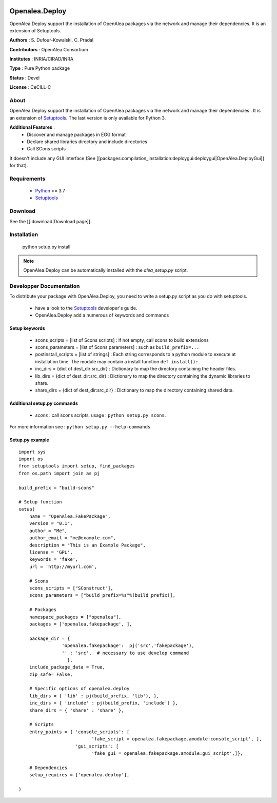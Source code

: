 .. image:: https://img.shields.io/badge/License-CeCILL_C-blue.svg
   :target: http://www.cecill.info/licences/Licence_CeCILL-C_V1-en.html

.. image:: https://anaconda.org/conda-forge/openalea.deploy/badges/downloads.svg
   :target: https://anaconda.org/conda-forge/openalea.deploy

.. image:: https://anaconda.org/conda-forge/openalea.deploy/badges/platforms.svg
   :target: https://anaconda.org/conda-forge/openalea.deploy
   
.. image:: https://anaconda.org/conda-forge/openalea.deploy/badges/installer/conda.svg   
   :target: https://conda.anaconda.org/conda-forge
========================
Openalea.Deploy
========================

.. {# pkglts, doc

.. #}

OpenAlea.Deploy support the installation of OpenAlea packages via the network and manage their dependencies. It is an extension of Setuptools. 

**Authors** : S. Dufour-Kowalski, C. Pradal

**Contributors** : OpenAlea Consortium

**Institutes** : INRIA/CIRAD/INRA

**Type** : Pure Python package

**Status** : Devel

**License** : CeCILL-C


About
------

OpenAlea.Deploy support the installation of OpenAlea packages via the network and manage
their dependencies .
It is an extension of Setuptools_.
The last version is only available for Python 3.


**Additional Features** :
   * Discover and manage packages in EGG format
   * Declare shared libraries directory and include directories
   * Call SCons scripts

It doesn't include any GUI interface (See [[packages:compilation_installation:deploygui:deploygui|OpenAlea.DeployGui]] for that).

Requirements
-------------

  * Python_ >= 3.7
  * Setuptools_

Download
---------

See the [[:download|Download page]].

Installation
-------------

  python setup.py install

.. note::

  OpenAlea.Deploy can be automatically installed with the *alea_setup.py* script.


.. _Setuptools: https://setuptools.pypa.io/
.. _Python: http://www.python.org


Developper Documentation
-------------------------

To distribute your package with OpenAlea.Deploy, you need to write a setup.py script
as you do with setuptools.

  * have a look to the Setuptools_ developer's guide.
  * OpenAlea.Deploy add a numerous of keywords and commands

Setup keywords
###############

  * scons_scripts = [list of Scons scripts] : if not empty, call scons to build extensions
  * scons_parameters = [list of Scons parameters] : such as ``build_prefix=...``
  * postinstall_scripts = [list of strings] : Each string corresponds to a python module to execute at installation time. The module may contain a install function ``def install():``.
  * inc_dirs = {dict of dest_dir:src_dir} : Dictionary to map the directory containing the header files.
  * lib_dirs = {dict of dest_dir:src_dir} : Dictionary to map the directory containing the dynamic libraries to share.
  * share_dirs = {dict of dest_dir:src_dir} : Dictionary to map the directory containing shared data.

Additional setup.py commands
#############################

   * *scons* : call scons scripts, usage : ``python setup.py scons``.

For more information see : ``python setup.py --help-commands``

Setup.py example
#################

::

    import sys
    import os
    from setuptools import setup, find_packages
    from os.path import join as pj

    build_prefix = "build-scons"

    # Setup function
    setup(
        name = "OpenAlea.FakePackage",
        version = "0.1",
        author = "Me",
        author_email = "me@example.com",
        description = "This is an Example Package",
        license = 'GPL',
        keywords = 'fake',
        url = 'http://myurl.com',

        # Scons
        scons_scripts = ["SConstruct"],
        scons_parameters = ["build_prefix=%s"%(build_prefix)],

        # Packages
        namespace_packages = ["openalea"],
        packages = ['openalea.fakepackage', ],

        package_dir = {
                    'openalea.fakepackage':  pj('src','fakepackage'),
                    '' : 'src',  # necessary to use develop command
                      },
        include_package_data = True,
        zip_safe= False,

        # Specific options of openalea.deploy
        lib_dirs = { 'lib' : pj(build_prefix, 'lib'), },
        inc_dirs = { 'include' : pj(build_prefix, 'include') },
        share_dirs = { 'share' : 'share' },

        # Scripts
        entry_points = { 'console_scripts': [
                               'fake_script = openalea.fakepackage.amodule:console_script', ],
                         'gui_scripts': [
                               'fake_gui = openalea.fakepackage.amodule:gui_script',]},

        # Dependencies
        setup_requires = ['openalea.deploy'],

    )




